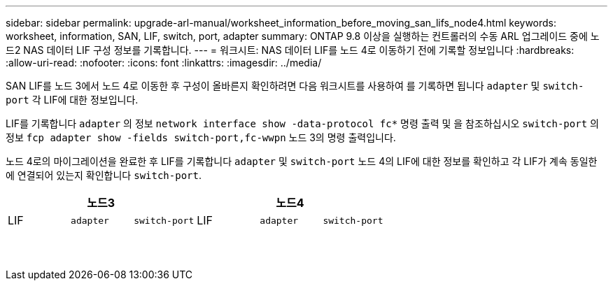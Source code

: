 ---
sidebar: sidebar 
permalink: upgrade-arl-manual/worksheet_information_before_moving_san_lifs_node4.html 
keywords: worksheet, information, SAN, LIF, switch, port, adapter 
summary: ONTAP 9.8 이상을 실행하는 컨트롤러의 수동 ARL 업그레이드 중에 노드2 NAS 데이터 LIF 구성 정보를 기록합니다. 
---
= 워크시트: NAS 데이터 LIF를 노드 4로 이동하기 전에 기록할 정보입니다
:hardbreaks:
:allow-uri-read: 
:nofooter: 
:icons: font
:linkattrs: 
:imagesdir: ../media/


[role="lead"]
SAN LIF를 노드 3에서 노드 4로 이동한 후 구성이 올바른지 확인하려면 다음 워크시트를 사용하여 를 기록하면 됩니다 `adapter` 및 `switch-port` 각 LIF에 대한 정보입니다.

LIF를 기록합니다 `adapter` 의 정보 `network interface show -data-protocol fc*` 명령 출력 및 을 참조하십시오 `switch-port` 의 정보 `fcp adapter show -fields switch-port,fc-wwpn` 노드 3의 명령 출력입니다.

노드 4로의 마이그레이션을 완료한 후 LIF를 기록합니다 `adapter` 및 `switch-port` 노드 4의 LIF에 대한 정보를 확인하고 각 LIF가 계속 동일한 에 연결되어 있는지 확인합니다 `switch-port`.

[cols="6*"]
|===
3+| 노드3 3+| 노드4 


| LIF | `adapter` | `switch-port` | LIF | `adapter` | `switch-port` 


|  |  |  |  |  |  


|  |  |  |  |  |  


|  |  |  |  |  |  


|  |  |  |  |  |  


|  |  |  |  |  |  


|  |  |  |  |  |  


|  |  |  |  |  |  


|  |  |  |  |  |  


|  |  |  |  |  |  


|  |  |  |  |  |  


|  |  |  |  |  |  


|  |  |  |  |  |  


|  |  |  |  |  |  


|  |  |  |  |  |  
|===